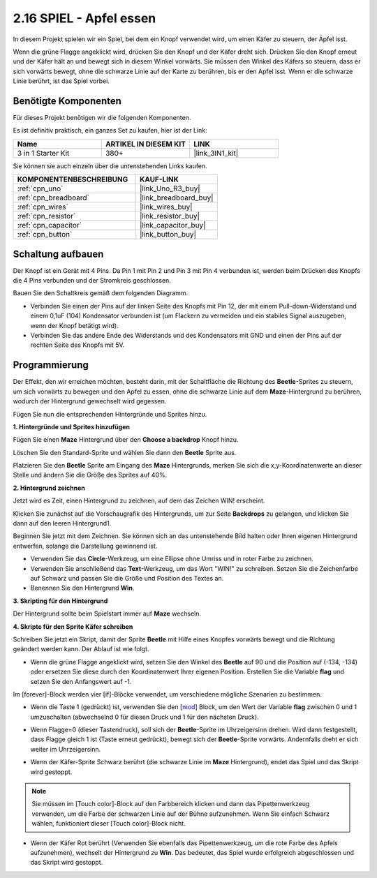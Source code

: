 .. _sh_eat_apple:

2.16 SPIEL - Apfel essen
==============================

In diesem Projekt spielen wir ein Spiel, bei dem ein Knopf verwendet wird, um einen Käfer zu steuern, der Äpfel isst.

Wenn die grüne Flagge angeklickt wird, drücken Sie den Knopf und der Käfer dreht sich. Drücken Sie den Knopf erneut und der Käfer hält an und bewegt sich in diesem Winkel vorwärts. Sie müssen den Winkel des Käfers so steuern, dass er sich vorwärts bewegt, ohne die schwarze Linie auf der Karte zu berühren, bis er den Apfel isst. Wenn er die schwarze Linie berührt, ist das Spiel vorbei.

.. image:: img/14_apple.png

Benötigte Komponenten
-------------------------

Für dieses Projekt benötigen wir die folgenden Komponenten.

Es ist definitiv praktisch, ein ganzes Set zu kaufen, hier ist der Link:

.. list-table::
    :widths: 20 20 20
    :header-rows: 1

    *   - Name
        - ARTIKEL IN DIESEM KIT
        - LINK
    *   - 3 in 1 Starter Kit
        - 380+
        - |link_3IN1_kit|

Sie können sie auch einzeln über die untenstehenden Links kaufen.

.. list-table::
    :widths: 30 20
    :header-rows: 1

    *   - KOMPONENTENBESCHREIBUNG
        - KAUF-LINK

    *   - :ref:`cpn_uno`
        - |link_Uno_R3_buy|
    *   - :ref:`cpn_breadboard`
        - |link_breadboard_buy|
    *   - :ref:`cpn_wires`
        - |link_wires_buy|
    *   - :ref:`cpn_resistor`
        - |link_resistor_buy|
    *   - :ref:`cpn_capacitor`
        - |link_capacitor_buy|
    *   - :ref:`cpn_button`
        - |link_button_buy|

Schaltung aufbauen
-----------------------

Der Knopf ist ein Gerät mit 4 Pins. Da Pin 1 mit Pin 2 und Pin 3 mit Pin 4 verbunden ist, werden beim Drücken des Knopfs die 4 Pins verbunden und der Stromkreis geschlossen.

.. image:: img/5_buttonc.png

Bauen Sie den Schaltkreis gemäß dem folgenden Diagramm.

* Verbinden Sie einen der Pins auf der linken Seite des Knopfs mit Pin 12, der mit einem Pull-down-Widerstand und einem 0,1uF (104) Kondensator verbunden ist (um Flackern zu vermeiden und ein stabiles Signal auszugeben, wenn der Knopf betätigt wird).
* Verbinden Sie das andere Ende des Widerstands und des Kondensators mit GND und einen der Pins auf der rechten Seite des Knopfs mit 5V.

.. image:: img/circuit/button_circuit.png

Programmierung
------------------
Der Effekt, den wir erreichen möchten, besteht darin, mit der Schaltfläche die Richtung des **Beetle**-Sprites zu steuern, um sich vorwärts zu bewegen und den Apfel zu essen, ohne die schwarze Linie auf dem **Maze**-Hintergrund zu berühren, wodurch der Hintergrund gewechselt wird gegessen.

Fügen Sie nun die entsprechenden Hintergründe und Sprites hinzu.

**1. Hintergründe und Sprites hinzufügen**

Fügen Sie einen **Maze** Hintergrund über den **Choose a backdrop** Knopf hinzu.

.. image:: img/14_backdrop.png

Löschen Sie den Standard-Sprite und wählen Sie dann den **Beetle** Sprite aus.

.. image:: img/14_sprite.png

Platzieren Sie den **Beetle** Sprite am Eingang des **Maze** Hintergrunds, merken Sie sich die x,y-Koordinatenwerte an dieser Stelle und ändern Sie die Größe des Sprites auf 40%.

.. image:: img/14_sprite1.png


**2. Hintergrund zeichnen**

Jetzt wird es Zeit, einen Hintergrund zu zeichnen, auf dem das Zeichen WIN! erscheint.

Klicken Sie zunächst auf die Vorschaugrafik des Hintergrunds, um zur Seite **Backdrops** zu gelangen, und klicken Sie dann auf den leeren Hintergrund1.

.. image:: img/14_paint_back.png
    :width: 800

Beginnen Sie jetzt mit dem Zeichnen. Sie können sich an das untenstehende Bild halten oder Ihren eigenen Hintergrund entwerfen, solange die Darstellung gewinnend ist.

* Verwenden Sie das **Circle**-Werkzeug, um eine Ellipse ohne Umriss und in roter Farbe zu zeichnen.
* Verwenden Sie anschließend das **Text**-Werkzeug, um das Wort "WIN!" zu schreiben. Setzen Sie die Zeichenfarbe auf Schwarz und passen Sie die Größe und Position des Textes an.
* Benennen Sie den Hintergrund **Win**.

.. image:: img/14_win.png

**3. Skripting für den Hintergrund**

Der Hintergrund sollte beim Spielstart immer auf **Maze** wechseln.

.. image:: img/14_switchback.png

**4. Skripte für den Sprite Käfer schreiben**

Schreiben Sie jetzt ein Skript, damit der Sprite **Beetle** mit Hilfe eines Knopfes vorwärts bewegt und die Richtung geändert werden kann. Der Ablauf ist wie folgt.

* Wenn die grüne Flagge angeklickt wird, setzen Sie den Winkel des **Beetle** auf 90 und die Position auf (-134, -134) oder ersetzen Sie diese durch den Koordinatenwert Ihrer eigenen Position. Erstellen Sie die Variable **flag** und setzen Sie den Anfangswert auf -1.

.. image:: img/14_bee1.png

Im [forever]-Block werden vier [if]-Blöcke verwendet, um verschiedene mögliche Szenarien zu bestimmen.

* Wenn die Taste 1 (gedrückt) ist, verwenden Sie den [`mod <https://en.scratch-wiki.info/wiki/Boolean_Block>`_] Block, um den Wert der Variable **flag** zwischen 0 und 1 umzuschalten (abwechselnd 0 für diesen Druck und 1 für den nächsten Druck).

.. image:: img/14_bee2.png

* Wenn Flagge=0 (dieser Tastendruck), soll sich der **Beetle**-Sprite im Uhrzeigersinn drehen. Wird dann festgestellt, dass Flagge gleich 1 ist (Taste erneut gedrückt), bewegt sich der **Beetle**-Sprite vorwärts. Andernfalls dreht er sich weiter im Uhrzeigersinn.

.. image:: img/14_bee3.png

* Wenn der Käfer-Sprite Schwarz berührt (die schwarze Linie im **Maze** Hintergrund), endet das Spiel und das Skript wird gestoppt.

.. note::
    
    Sie müssen im [Touch color]-Block auf den Farbbereich klicken und dann das Pipettenwerkzeug verwenden, um die Farbe der schwarzen Linie auf der Bühne aufzunehmen. Wenn Sie einfach Schwarz wählen, funktioniert dieser [Touch color]-Block nicht.

.. image:: img/14_bee5.png

* Wenn der Käfer Rot berührt (Verwenden Sie ebenfalls das Pipettenwerkzeug, um die rote Farbe des Apfels aufzunehmen), wechselt der Hintergrund zu **Win**. Das bedeutet, das Spiel wurde erfolgreich abgeschlossen und das Skript wird gestoppt.

.. image:: img/14_bee4.png





